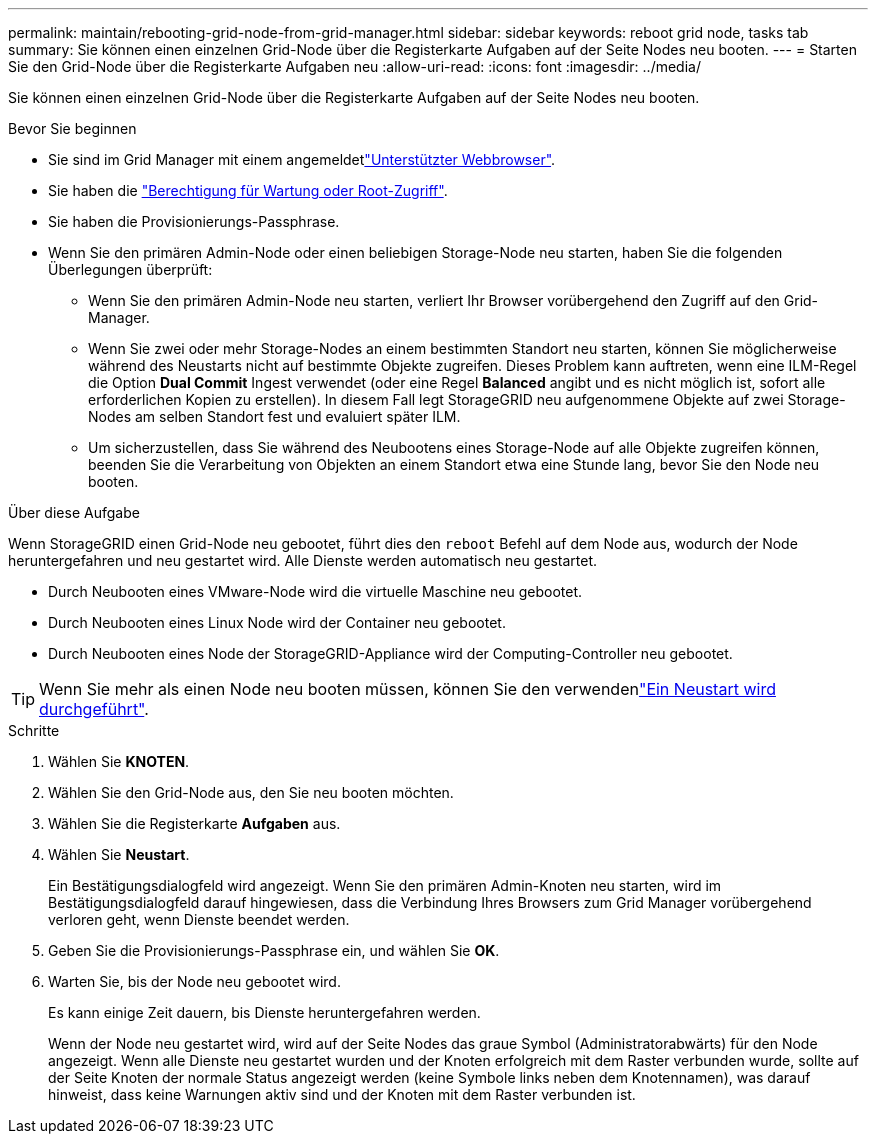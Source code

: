 ---
permalink: maintain/rebooting-grid-node-from-grid-manager.html 
sidebar: sidebar 
keywords: reboot grid node, tasks tab 
summary: Sie können einen einzelnen Grid-Node über die Registerkarte Aufgaben auf der Seite Nodes neu booten. 
---
= Starten Sie den Grid-Node über die Registerkarte Aufgaben neu
:allow-uri-read: 
:icons: font
:imagesdir: ../media/


[role="lead"]
Sie können einen einzelnen Grid-Node über die Registerkarte Aufgaben auf der Seite Nodes neu booten.

.Bevor Sie beginnen
* Sie sind im Grid Manager mit einem angemeldetlink:../admin/web-browser-requirements.html["Unterstützter Webbrowser"].
* Sie haben die link:../admin/admin-group-permissions.html["Berechtigung für Wartung oder Root-Zugriff"].
* Sie haben die Provisionierungs-Passphrase.
* Wenn Sie den primären Admin-Node oder einen beliebigen Storage-Node neu starten, haben Sie die folgenden Überlegungen überprüft:
+
** Wenn Sie den primären Admin-Node neu starten, verliert Ihr Browser vorübergehend den Zugriff auf den Grid-Manager.
** Wenn Sie zwei oder mehr Storage-Nodes an einem bestimmten Standort neu starten, können Sie möglicherweise während des Neustarts nicht auf bestimmte Objekte zugreifen. Dieses Problem kann auftreten, wenn eine ILM-Regel die Option *Dual Commit* Ingest verwendet (oder eine Regel *Balanced* angibt und es nicht möglich ist, sofort alle erforderlichen Kopien zu erstellen). In diesem Fall legt StorageGRID neu aufgenommene Objekte auf zwei Storage-Nodes am selben Standort fest und evaluiert später ILM.
** Um sicherzustellen, dass Sie während des Neubootens eines Storage-Node auf alle Objekte zugreifen können, beenden Sie die Verarbeitung von Objekten an einem Standort etwa eine Stunde lang, bevor Sie den Node neu booten.




.Über diese Aufgabe
Wenn StorageGRID einen Grid-Node neu gebootet, führt dies den `reboot` Befehl auf dem Node aus, wodurch der Node heruntergefahren und neu gestartet wird. Alle Dienste werden automatisch neu gestartet.

* Durch Neubooten eines VMware-Node wird die virtuelle Maschine neu gebootet.
* Durch Neubooten eines Linux Node wird der Container neu gebootet.
* Durch Neubooten eines Node der StorageGRID-Appliance wird der Computing-Controller neu gebootet.



TIP: Wenn Sie mehr als einen Node neu booten müssen, können Sie den verwendenlink:../maintain/rolling-reboot-procedure.html["Ein Neustart wird durchgeführt"].

.Schritte
. Wählen Sie *KNOTEN*.
. Wählen Sie den Grid-Node aus, den Sie neu booten möchten.
. Wählen Sie die Registerkarte *Aufgaben* aus.
. Wählen Sie *Neustart*.
+
Ein Bestätigungsdialogfeld wird angezeigt. Wenn Sie den primären Admin-Knoten neu starten, wird im Bestätigungsdialogfeld darauf hingewiesen, dass die Verbindung Ihres Browsers zum Grid Manager vorübergehend verloren geht, wenn Dienste beendet werden.

. Geben Sie die Provisionierungs-Passphrase ein, und wählen Sie *OK*.
. Warten Sie, bis der Node neu gebootet wird.
+
Es kann einige Zeit dauern, bis Dienste heruntergefahren werden.

+
Wenn der Node neu gestartet wird, wird auf der Seite Nodes das graue Symbol (Administratorabwärts) für den Node angezeigt. Wenn alle Dienste neu gestartet wurden und der Knoten erfolgreich mit dem Raster verbunden wurde, sollte auf der Seite Knoten der normale Status angezeigt werden (keine Symbole links neben dem Knotennamen), was darauf hinweist, dass keine Warnungen aktiv sind und der Knoten mit dem Raster verbunden ist.


